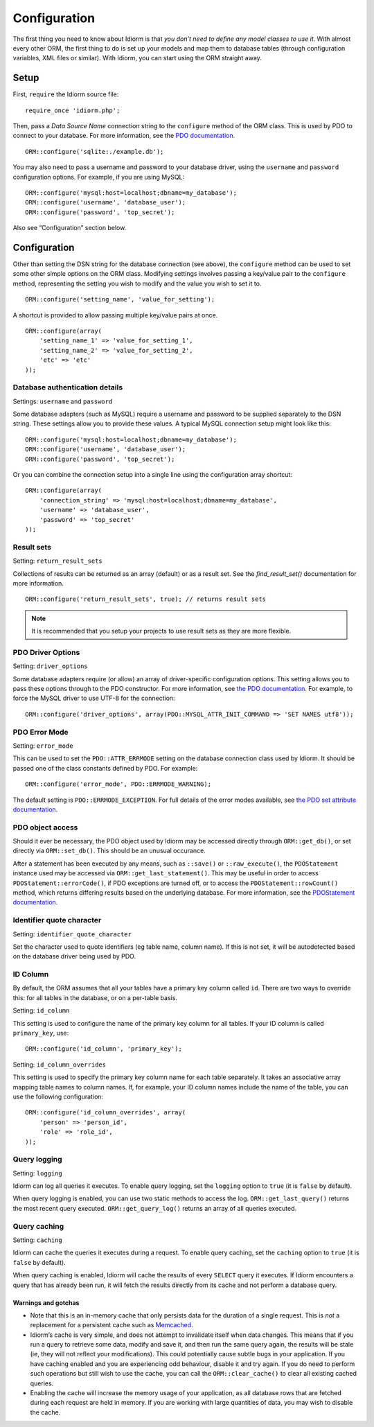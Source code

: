 Configuration
=============

The first thing you need to know about Idiorm is that *you don’t need to
define any model classes to use it*. With almost every other ORM, the
first thing to do is set up your models and map them to database tables
(through configuration variables, XML files or similar). With Idiorm,
you can start using the ORM straight away.

Setup
~~~~~

First, ``require`` the Idiorm source file:

::

    require_once 'idiorm.php';

Then, pass a *Data Source Name* connection string to the ``configure``
method of the ORM class. This is used by PDO to connect to your
database. For more information, see the `PDO documentation`_.

::

    ORM::configure('sqlite:./example.db');

You may also need to pass a username and password to your database
driver, using the ``username`` and ``password`` configuration options.
For example, if you are using MySQL:

::

    ORM::configure('mysql:host=localhost;dbname=my_database');
    ORM::configure('username', 'database_user');
    ORM::configure('password', 'top_secret');

Also see “Configuration” section below.

Configuration
~~~~~~~~~~~~~

Other than setting the DSN string for the database connection (see
above), the ``configure`` method can be used to set some other simple
options on the ORM class. Modifying settings involves passing a
key/value pair to the ``configure`` method, representing the setting you
wish to modify and the value you wish to set it to.

::

    ORM::configure('setting_name', 'value_for_setting');

A shortcut is provided to allow passing multiple key/value pairs at
once.

::

    ORM::configure(array(
        'setting_name_1' => 'value_for_setting_1', 
        'setting_name_2' => 'value_for_setting_2', 
        'etc' => 'etc'
    ));

Database authentication details
^^^^^^^^^^^^^^^^^^^^^^^^^^^^^^^

Settings: ``username`` and ``password``

Some database adapters (such as MySQL) require a username and password
to be supplied separately to the DSN string. These settings allow you to
provide these values. A typical MySQL connection setup might look like
this:

::

    ORM::configure('mysql:host=localhost;dbname=my_database');
    ORM::configure('username', 'database_user');
    ORM::configure('password', 'top_secret');

Or you can combine the connection setup into a single line using the
configuration array shortcut:

::

    ORM::configure(array(
        'connection_string' => 'mysql:host=localhost;dbname=my_database', 
        'username' => 'database_user', 
        'password' => 'top_secret'
    ));

Result sets
^^^^^^^^^^^

Setting: ``return_result_sets``

Collections of results can be returned as an array (default) or as a result set.
See the `find_result_set()` documentation for more information.

::

    ORM::configure('return_result_sets', true); // returns result sets


.. note::

   It is recommended that you setup your projects to use result sets as they
   are more flexible.

PDO Driver Options
^^^^^^^^^^^^^^^^^^

Setting: ``driver_options``

Some database adapters require (or allow) an array of driver-specific
configuration options. This setting allows you to pass these options
through to the PDO constructor. For more information, see `the PDO
documentation`_. For example, to force the MySQL driver to use UTF-8 for
the connection:

::

    ORM::configure('driver_options', array(PDO::MYSQL_ATTR_INIT_COMMAND => 'SET NAMES utf8'));

PDO Error Mode
^^^^^^^^^^^^^^

Setting: ``error_mode``

This can be used to set the ``PDO::ATTR_ERRMODE`` setting on the
database connection class used by Idiorm. It should be passed one of the
class constants defined by PDO. For example:

::

    ORM::configure('error_mode', PDO::ERRMODE_WARNING);

The default setting is ``PDO::ERRMODE_EXCEPTION``. For full details of
the error modes available, see `the PDO set attribute documentation`_.

PDO object access
^^^^^^^^^^^^^^^^^

Should it ever be necessary, the PDO object used by Idiorm may be
accessed directly through ``ORM::get_db()``, or set directly via
``ORM::set_db()``. This should be an unusual occurance.

After a statement has been executed by any means, such as ``::save()``
or ``::raw_execute()``, the ``PDOStatement`` instance used may be
accessed via ``ORM::get_last_statement()``. This may be useful in order
to access ``PDOStatement::errorCode()``, if PDO exceptions are turned
off, or to access the ``PDOStatement::rowCount()`` method, which returns
differing results based on the underlying database. For more
information, see the `PDOStatement documentation`_.

Identifier quote character
^^^^^^^^^^^^^^^^^^^^^^^^^^

Setting: ``identifier_quote_character``

Set the character used to quote identifiers (eg table name, column
name). If this is not set, it will be autodetected based on the database
driver being used by PDO.

ID Column
^^^^^^^^^

By default, the ORM assumes that all your tables have a primary key
column called ``id``. There are two ways to override this: for all
tables in the database, or on a per-table basis.

Setting: ``id_column``

This setting is used to configure the name of the primary key column for
all tables. If your ID column is called ``primary_key``, use:

::

    ORM::configure('id_column', 'primary_key');

Setting: ``id_column_overrides``

This setting is used to specify the primary key column name for each
table separately. It takes an associative array mapping table names to
column names. If, for example, your ID column names include the name of
the table, you can use the following configuration:

::

    ORM::configure('id_column_overrides', array(
        'person' => 'person_id',
        'role' => 'role_id',
    ));

Query logging
^^^^^^^^^^^^^

Setting: ``logging``

Idiorm can log all queries it executes. To enable query logging, set the
``logging`` option to ``true`` (it is ``false`` by default).

When query logging is enabled, you can use two static methods to access
the log. ``ORM::get_last_query()`` returns the most recent query
executed. ``ORM::get_query_log()`` returns an array of all queries
executed.

Query caching
^^^^^^^^^^^^^

Setting: ``caching``

Idiorm can cache the queries it executes during a request. To enable
query caching, set the ``caching`` option to ``true`` (it is ``false``
by default).

When query caching is enabled, Idiorm will cache the results of every
``SELECT`` query it executes. If Idiorm encounters a query that has
already been run, it will fetch the results directly from its cache and
not perform a database query.

Warnings and gotchas
''''''''''''''''''''

-  Note that this is an in-memory cache that only persists data for the
   duration of a single request. This is *not* a replacement for a
   persistent cache such as `Memcached`_.

-  Idiorm’s cache is very simple, and does not attempt to invalidate
   itself when data changes. This means that if you run a query to
   retrieve some data, modify and save it, and then run the same query
   again, the results will be stale (ie, they will not reflect your
   modifications). This could potentially cause subtle bugs in your
   application. If you have caching enabled and you are experiencing odd
   behaviour, disable it and try again. If you do need to perform such
   operations but still wish to use the cache, you can call the
   ``ORM::clear_cache()`` to clear all existing cached queries.

-  Enabling the cache will increase the memory usage of your
   application, as all database rows that are fetched during each
   request are held in memory. If you are working with large quantities
   of data, you may wish to disable the cache.

.. _PDO documentation: http://php.net/manual/en/pdo.construct.php
.. _the PDO documentation: http://www.php.net/manual/en/pdo.construct.php
.. _the PDO set attribute documentation: http://uk2.php.net/manual/en/pdo.setattribute.php
.. _PDOStatement documentation: http://www.php.net/manual/en/class.pdostatement.php
.. _Memcached: http://www.memcached.org/
